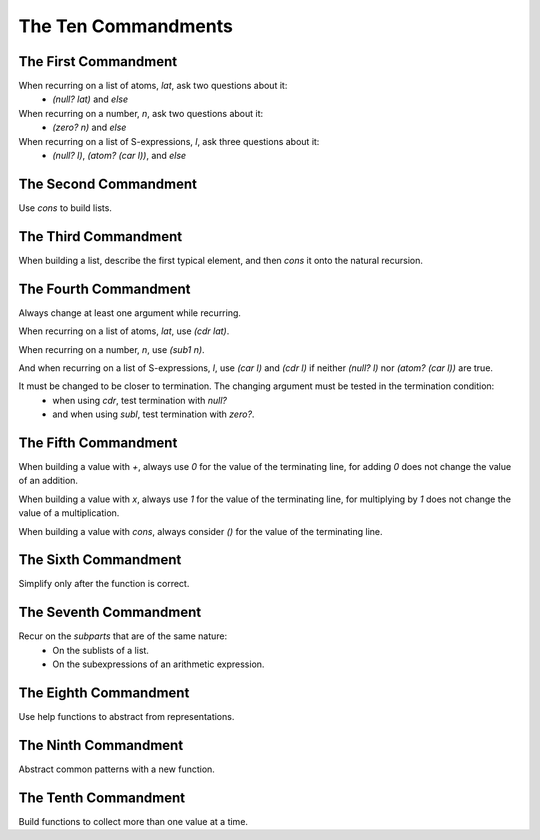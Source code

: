 ====================
The Ten Commandments
====================

The First Commandment
---------------------
When recurring on a list of atoms, `lat`, ask two questions about it:
  * `(null? lat)` and `else`

When recurring on a number, `n`, ask two questions about it:
  * `(zero? n)` and `else`

When recurring on a list of S-expressions, `l`, ask three questions about it:
  * `(null? l)`, `(atom? (car l))`, and `else`

The Second Commandment
---------------------
Use `cons` to build lists.

The Third Commandment
---------------------
When building a list, describe the first typical element, and then `cons` it onto the natural recursion.

The Fourth Commandment
---------------------
Always change at least one argument while recurring.

When recurring on a list of atoms, `lat`, use `(cdr lat)`.

When recurring on a number, `n`, use `(sub1 n)`.

And when recurring on a list of S-expressions, `l`, use `(car l)` and `(cdr l)` if neither `(null? l)` nor `(atom? (car l))` are true.

It must be changed to be closer to termination. The changing argument must be tested in the termination condition:
  * when using `cdr`, test termination with `null?`
  * and when using `subl`, test termination with `zero?`.

The Fifth Commandment
---------------------
When building a value with `+`, always use `0` for the value of the terminating line, for adding `0` does not change the value of an addition.

When building a value with `x`, always use `1` for the value of the terminating line, for multiplying by `1` does not change the value of a multiplication.

When building a value with `cons`, always consider `()` for the value of the terminating line.

The Sixth Commandment
---------------------
Simplify only after the function is correct.

The Seventh Commandment
---------------------
Recur on the `subparts` that are of the same nature:
  * On the sublists of a list.
  * On the subexpressions of an arithmetic expression.

The Eighth Commandment
---------------------
Use help functions to abstract from representations.

The Ninth Commandment
---------------------
Abstract common patterns with a new function.

The Tenth Commandment
---------------------
Build functions to collect more than one value at a time.
